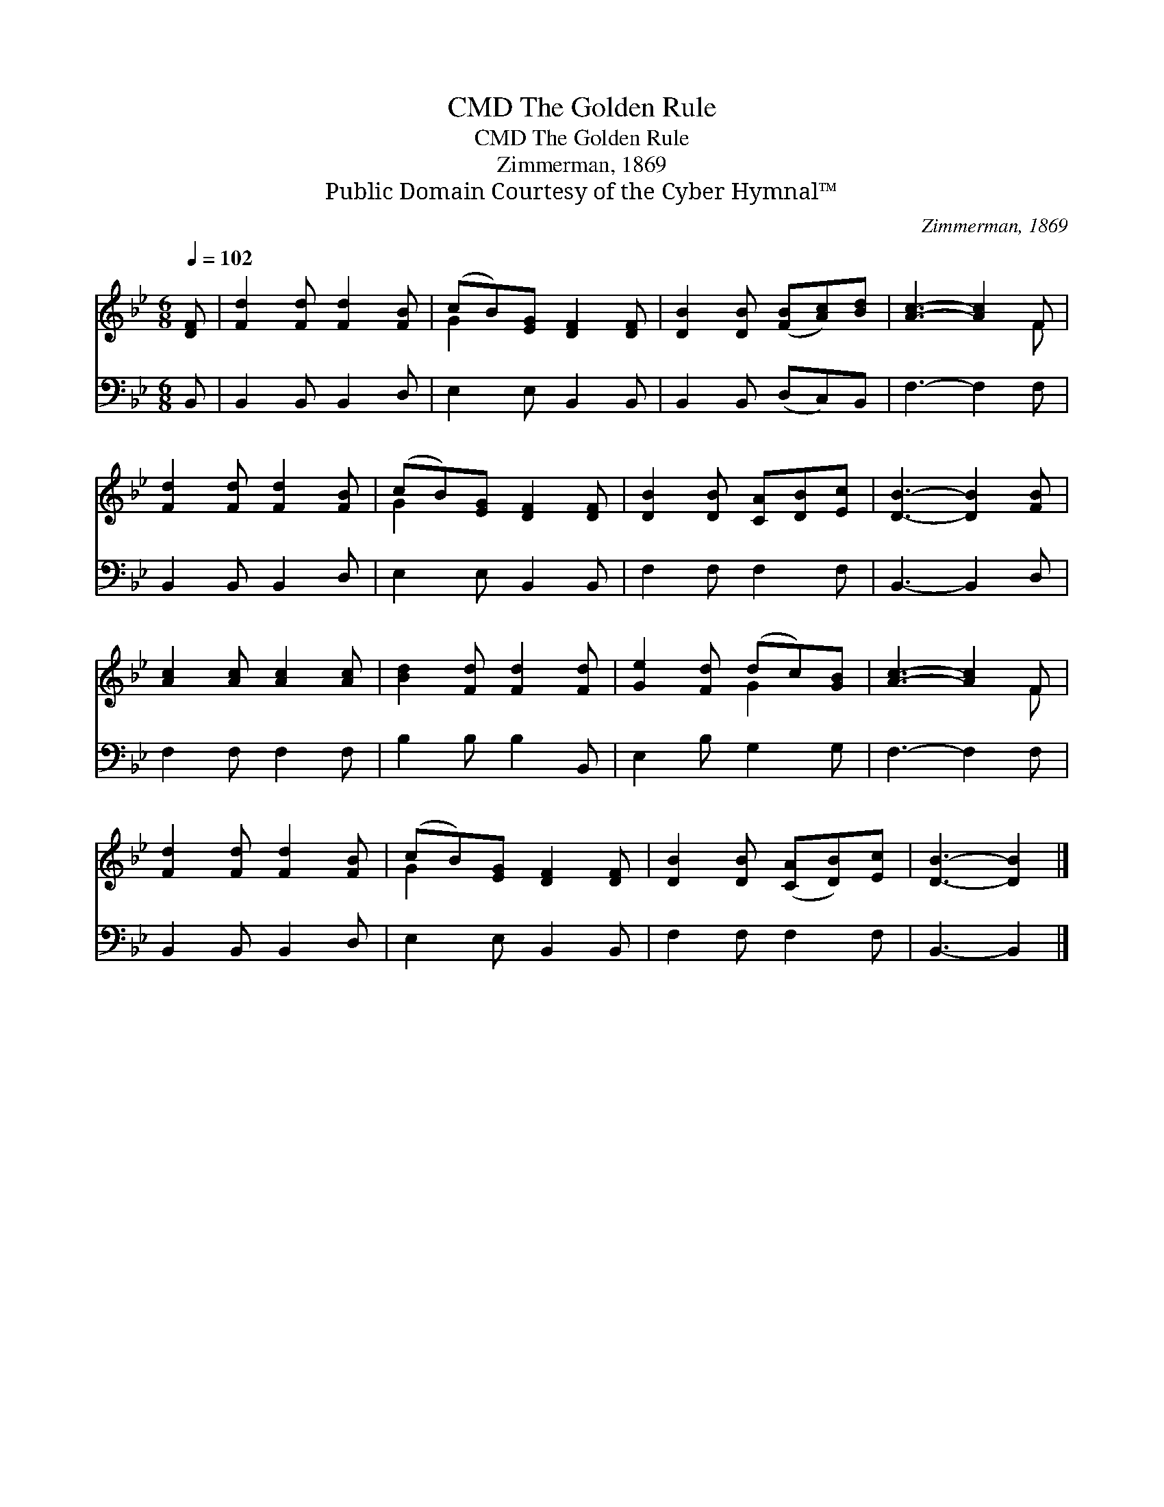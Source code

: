 X:1
T:The Golden Rule, CMD
T:The Golden Rule, CMD
T:Zimmerman, 1869
T:Public Domain Courtesy of the Cyber Hymnal™
C:Zimmerman, 1869
Z:Public Domain
Z:Courtesy of the Cyber Hymnal™
%%score ( 1 2 ) 3
L:1/8
Q:1/4=102
M:6/8
K:Bb
V:1 treble 
V:2 treble 
V:3 bass 
V:1
 [DF] | [Fd]2 [Fd] [Fd]2 [FB] | (cB)[EG] [DF]2 [DF] | [DB]2 [DB] ([FB][Ac])[Bd] | [Ac]3- [Ac]2 F | %5
 [Fd]2 [Fd] [Fd]2 [FB] | (cB)[EG] [DF]2 [DF] | [DB]2 [DB] [CA][DB][Ec] | [DB]3- [DB]2 [FB] | %9
 [Ac]2 [Ac] [Ac]2 [Ac] | [Bd]2 [Fd] [Fd]2 [Fd] | [Ge]2 [Fd] (dc)[GB] | [Ac]3- [Ac]2 F | %13
 [Fd]2 [Fd] [Fd]2 [FB] | (cB)[EG] [DF]2 [DF] | [DB]2 [DB] ([CA][DB])[Ec] | [DB]3- [DB]2 |] %17
V:2
 x | x6 | G2 x4 | x6 | x5 F | x6 | G2 x4 | x6 | x6 | x6 | x6 | x3 G2 x | x5 F | x6 | G2 x4 | x6 | %16
 x5 |] %17
V:3
 B,, | B,,2 B,, B,,2 D, | E,2 E, B,,2 B,, | B,,2 B,, (D,C,)B,, | F,3- F,2 F, | B,,2 B,, B,,2 D, | %6
 E,2 E, B,,2 B,, | F,2 F, F,2 F, | B,,3- B,,2 D, | F,2 F, F,2 F, | B,2 B, B,2 B,, | E,2 B, G,2 G, | %12
 F,3- F,2 F, | B,,2 B,, B,,2 D, | E,2 E, B,,2 B,, | F,2 F, F,2 F, | B,,3- B,,2 |] %17

